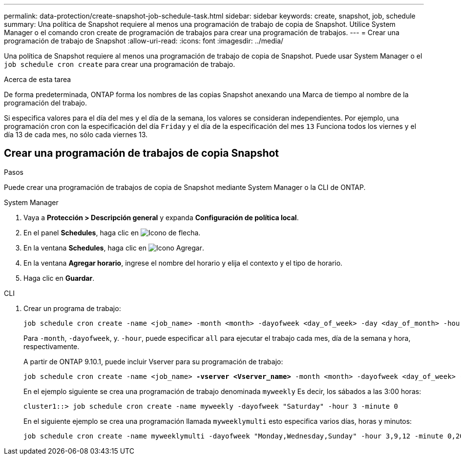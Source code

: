 ---
permalink: data-protection/create-snapshot-job-schedule-task.html 
sidebar: sidebar 
keywords: create, snapshot, job, schedule 
summary: Una política de Snapshot requiere al menos una programación de trabajo de copia de Snapshot. Utilice System Manager o el comando cron create de programación de trabajos para crear una programación de trabajos. 
---
= Crear una programación de trabajo de Snapshot
:allow-uri-read: 
:icons: font
:imagesdir: ../media/


[role="lead"]
Una política de Snapshot requiere al menos una programación de trabajo de copia de Snapshot. Puede usar System Manager o el `job schedule cron create` para crear una programación de trabajo.

.Acerca de esta tarea
De forma predeterminada, ONTAP forma los nombres de las copias Snapshot anexando una Marca de tiempo al nombre de la programación del trabajo.

Si especifica valores para el día del mes y el día de la semana, los valores se consideran independientes. Por ejemplo, una programación cron con la especificación del día `Friday` y el día de la especificación del mes `13` Funciona todos los viernes y el día 13 de cada mes, no sólo cada viernes 13.



== Crear una programación de trabajos de copia Snapshot

.Pasos
Puede crear una programación de trabajos de copia de Snapshot mediante System Manager o la CLI de ONTAP.

[role="tabbed-block"]
====
.System Manager
--
. Vaya a *Protección > Descripción general* y expanda *Configuración de política local*.
. En el panel *Schedules*, haga clic en image:icon_arrow.gif["Icono de flecha"].
. En la ventana *Schedules*, haga clic en image:icon_add.gif["Icono Agregar"].
. En la ventana *Agregar horario*, ingrese el nombre del horario y elija el contexto y el tipo de horario.
. Haga clic en *Guardar*.


--
.CLI
--
. Crear un programa de trabajo:
+
[source, cli]
----
job schedule cron create -name <job_name> -month <month> -dayofweek <day_of_week> -day <day_of_month> -hour <hour> -minute <minute>
----
+
Para `-month`, `-dayofweek`, y. `-hour`, puede especificar `all` para ejecutar el trabajo cada mes, día de la semana y hora, respectivamente.

+
A partir de ONTAP 9.10.1, puede incluir Vserver para su programación de trabajo:

+
[listing, subs="+quotes"]
----
job schedule cron create -name <job_name> *-vserver <Vserver_name>* -month <month> -dayofweek <day_of_week> -day <day_of_month> -hour <hour> -minute <minute>
----
+
En el ejemplo siguiente se crea una programación de trabajo denominada `myweekly` Es decir, los sábados a las 3:00 horas:

+
[listing]
----
cluster1::> job schedule cron create -name myweekly -dayofweek "Saturday" -hour 3 -minute 0
----
+
En el siguiente ejemplo se crea una programación llamada `myweeklymulti` esto especifica varios días, horas y minutos:

+
[listing]
----
job schedule cron create -name myweeklymulti -dayofweek "Monday,Wednesday,Sunday" -hour 3,9,12 -minute 0,20,50
----


--
====